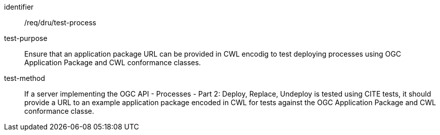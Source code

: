 [[ats_dru_test-process]]

[requirement]
====
[%metadata]
identifier:: /req/dru/test-process
test-purpose:: Ensure that an application package URL can be provided in CWL encodig to test deploying processes using OGC Application Package and CWL conformance classes.
test-method::
+
--
If a server implementing the OGC API - Processes - Part 2: Deploy, Replace, Undeploy is tested using CITE tests, it should provide a URL to an example application package encoded in CWL for tests against the OGC Application Package and CWL conformance classe.
--
====